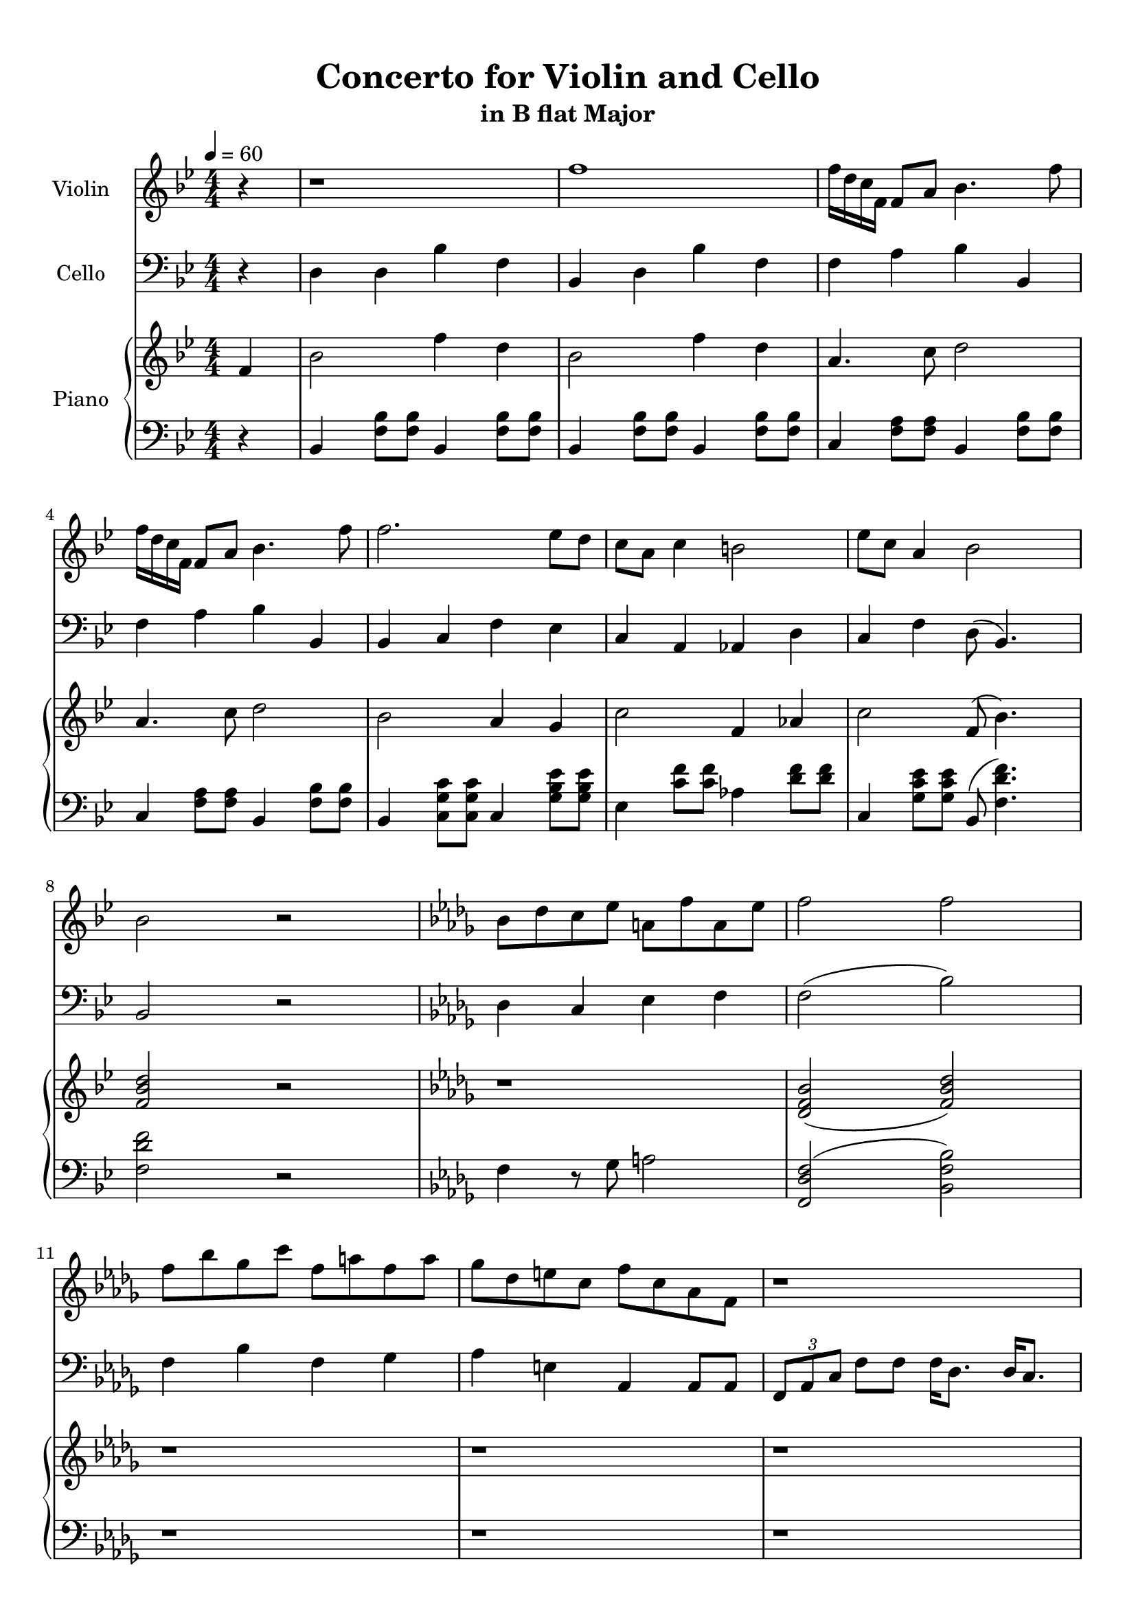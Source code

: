 \version "2.18.2"
\header {
	title = "Concerto for Violin and Cello"
	subtitle = "in B flat Major"
	tagline = ""
}

violin = \relative c''
{
	\clef treble
	\key bes \major
	\time 4/4 \numericTimeSignature
	\partial 4
	
	 r4 | r1 | f1 | f16 d c f, f8 a bes4. f'8 |
	 f16 d c f, f8 a bes4. f'8 |
	 f2. ees8 d | c a c4 b2 | ees8 c a4 bes2 | bes2 r | \key bes \minor bes8 des c ees a, f' a, ees' |
	 f2 f | f8 bes ges c f, a f a | ges des e c f c aes f | r1 |
	 r1 | f8 f f f g bes c c | f f f f c c aes4 | 
	 \tuplet 3/2 {f8 aes c} f8 f f16 des8. des16 c8. | \tuplet 3/2 {f,8 aes c} f8 f f16 c8. c16 f,8. | r1 | r |
	 r | r | r | r | r |
	 r | r |
	 
	 r2.
}

cello = \relative c
{
	\clef bass
	\key bes \major
	\time 4/4 \numericTimeSignature
	\partial 4
	
	 r4 | d4 d bes' f | bes, d bes' f | f a bes bes, | f' a bes bes, |
	 bes c f ees | c a aes d | c f d8( bes4.) | bes2 r |
	 \key bes \minor des4 c ees f | f2( bes) | f4 bes f ges | aes e aes, aes8 aes | \tuplet 3/2 {f aes c } f8 f f16 des8. des16 c8. |
	 \tuplet 3/2 {f,8 aes c} f8 f f16 c8. c16 f,8. | \tuplet 3/2 {f8 aes c} f8 f f16  des8. des16 c8. | \tuplet 3/2 {f,8 aes c} f8 f f16 c8. c16 f,8. |
	 r1 | f'8 f f f e e c4 | bes2 c8 g' c,4 | c8 g' c,4 c8 g' c,4 |
	 e8 des c16 des e f g8 g \acciaccatura g8 f4 | \acciaccatura aes8 g4 g8 d b2 | c c8 g' c,4 | d8 aes' d,4 d8 aes' d,4 | g8 f d16 c b aes d8 d \acciaccatura des8 c4 |
	 c2 g8 f'4 b,8 | c4 des bes16 c e g( f4) | f,2 r |
	
	
	 r2.
}

upper = \relative c''
{
	\clef treble
	\key bes \major
	\time 4/4 \numericTimeSignature
	\tempo 4 = 60
	\partial 4
	
	 f,4 | bes2 f'4 d4 | bes2 f'4 d | a4. c8 d2 | a4. c8 d2 |
	 bes2 a4 g | c2 f,4 aes | c2 f,8( bes4.) | <f bes d>2 r | \key bes \minor r1 |
	 <des f bes>2( <f bes des>) | r1 | r | r | r | r | r |
	
	
	r2. 
}

lower = \relative c
{
	\clef bass
	\key bes \major
	\time 4/4 \numericTimeSignature
	\partial 4
	
	 r4 | bes4 <f' bes>8 <f bes>8 bes,4 <f' bes>8 <f bes>8 | bes,4 <f' bes>8 <f bes>8 bes,4 <f' bes>8 <f bes>8 | c4 <f a>8 <f a>8 bes,4 <f' bes>8 <f bes>8 |
	 c4 <f a>8 <f a>8 bes,4 <f' bes>8 <f bes>8 |
	 bes,4 <c g' c>8 <c g' c> c4 <g' bes ees>8 <g bes ees>8 | ees4 <c' f>8 <c f>8 aes4 <d f>8 <d f> | c,4 <g' c ees>8 <g c ees> bes,8( <f' d' f>4.) | <f d' f>2 r | \key bes \minor f4 r8 ges a2 |
	 <f, des' f>2( <bes f' bes>) | r1 | r | r | r | r | r |
	
	
	
	r2. 
}

\score
{
	<<
		\set Score.proportionalNotationDuration = #(ly:make-moment 1/12)
		\new Staff = "violin" \with {
		instrumentName = #"Violin"
		midiInstrument = "violin"
		}
		\violin
		
		\new Staff = "cello" \with {
		instrumentName = #"Cello"
		midiInstrument = "cello"
		}
		\cello
		\new PianoStaff \with {
		instrumentName = #"Piano"
		}
		<<
		\new Staff = "upper" \upper
		\new Staff = "lower" \lower
		>>
	>>
	\layout {
	}
	\midi { }
}

\paper
{
	top-margin = 10
}